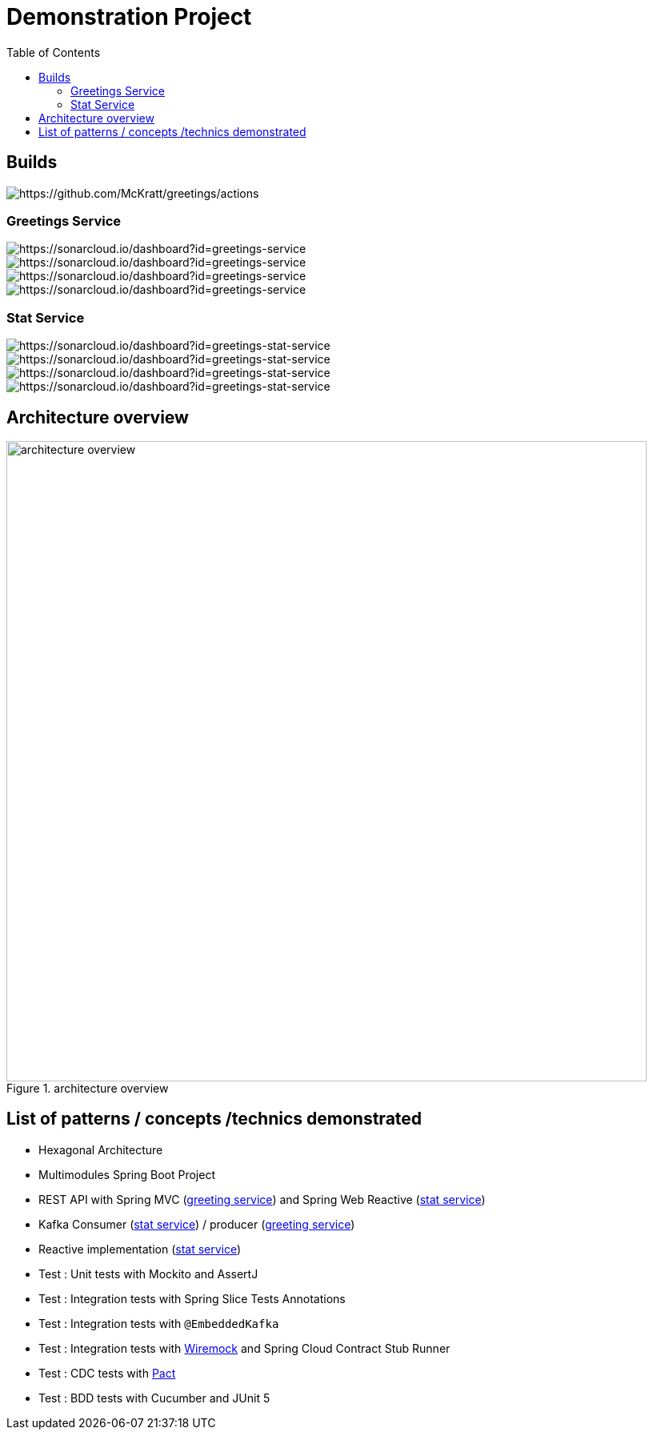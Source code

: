 = Demonstration Project
:toc:
:toclevels: 3

== Builds

image::https://github.com/McKratt/greetings/actions/workflows/build.yml/badge.svg[https://github.com/McKratt/greetings/actions]

=== Greetings Service

image::https://sonarcloud.io/api/project_badges/measure?project=greetings-service&metric=alert_status[https://sonarcloud.io/dashboard?id=greetings-service]

image::https://sonarcloud.io/api/project_badges/measure?project=greetings-service&metric=sqale_rating[https://sonarcloud.io/dashboard?id=greetings-service]

image::https://sonarcloud.io/api/project_badges/measure?project=greetings-service&metric=vulnerabilities[https://sonarcloud.io/dashboard?id=greetings-service]

image::https://sonarcloud.io/api/project_badges/measure?project=greetings-service&metric=coverage[https://sonarcloud.io/dashboard?id=greetings-service]

=== Stat Service

image::https://sonarcloud.io/api/project_badges/measure?project=greetings-stat-service&metric=alert_status[https://sonarcloud.io/dashboard?id=greetings-stat-service]

image::https://sonarcloud.io/api/project_badges/measure?project=greetings-stat-service&metric=sqale_rating[https://sonarcloud.io/dashboard?id=greetings-stat-service]

image::https://sonarcloud.io/api/project_badges/measure?project=greetings-stat-service&metric=vulnerabilities[https://sonarcloud.io/dashboard?id=greetings-stat-service]

image::https://sonarcloud.io/api/project_badges/measure?project=greetings-stat-service&metric=coverage[https://sonarcloud.io/dashboard?id=greetings-stat-service]

== Architecture overview

.architecture overview
image::images/ArchitectureOverviewC4.png[architecture overview,800]

== List of patterns / concepts /technics demonstrated

* Hexagonal Architecture
* Multimodules Spring Boot Project
* REST API with Spring MVC (link:./greetings-service[greeting service]) and Spring Web Reactive (link:./greetings-stat-service[stat service])
* Kafka Consumer (link:./greetings-stat-service[stat service]) / producer (link:./greetings-service[greeting service])
* Reactive implementation (link:./greetings-stat-service[stat service])
* Test : Unit tests with Mockito and AssertJ
* Test : Integration tests with Spring Slice Tests Annotations
* Test : Integration tests with `@EmbeddedKafka`
* Test : Integration tests with https://wiremock.org/[Wiremock] and Spring Cloud Contract Stub Runner
* Test : CDC tests with https://docs.pact5.io[Pact]
* Test : BDD tests with Cucumber and JUnit 5